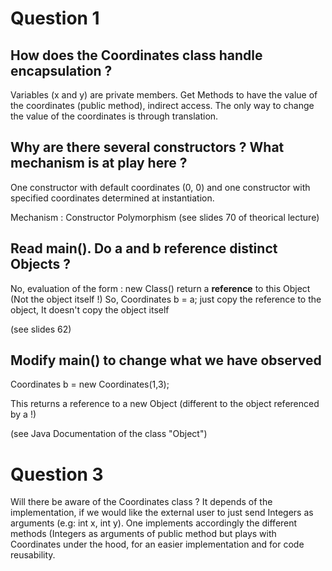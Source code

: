 

* Question 1

** How does the Coordinates class handle encapsulation ?
Variables (x and y) are private members.
Get Methods to have the value of the coordinates (public method), indirect access.
The only way to change the value of the coordinates is through translation.
** Why are there several constructors ? What mechanism is at play here ?
One constructor with default coordinates (0, 0) and one constructor with specified
coordinates determined at instantiation.

Mechanism : Constructor Polymorphism (see slides 70 of theorical lecture)

** Read main(). Do a and b reference distinct Objects ?

No, evaluation of the form : new Class() return a *reference* to this Object (Not the object itself !)
So, Coordinates b = a; just copy the reference to the object, It doesn't copy the object itself

(see slides 62)


** Modify main() to change what we have observed

Coordinates b = new Coordinates(1,3);

This returns a reference to a new Object (different to the object referenced by a !)



(see Java Documentation of the class "Object")

* Question 3
Will there be aware of the Coordinates class ?
It depends of the implementation, if we would like the external user to just
send Integers as arguments (e.g: int x, int y).
One implements accordingly the different methods (Integers as arguments of public method
but plays with Coordinates under the hood, for an easier implementation and for code reusability.

